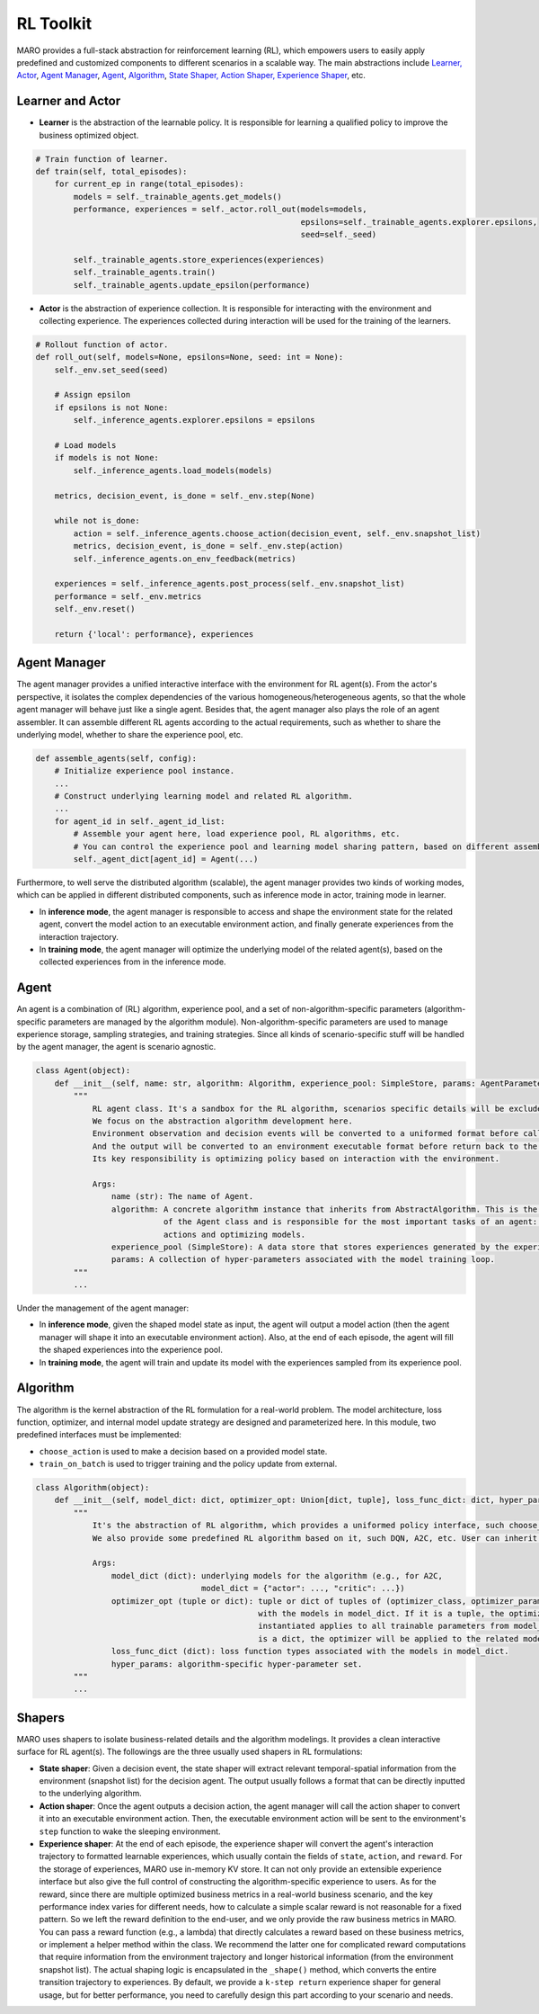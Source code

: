 
RL Toolkit
==========

MARO provides a full-stack abstraction for reinforcement learning (RL), which
empowers users to easily apply predefined and customized components to different
scenarios in a scalable way. The main abstractions include
`Learner, Actor <#learner-and-actor>`_\ , `Agent Manager <#agent-manager>`_\ ,
`Agent <#agent>`_\ , `Algorithm <#algorithm>`_\ ,
`State Shaper, Action Shaper, Experience Shaper <#shapers>`_\ , etc.

Learner and Actor
-----------------


.. image:: ../images/rl/overview.svg
   :target: ../images/rl/overview.svg
   :alt: RL Overview



* **Learner** is the abstraction of the learnable policy. It is responsible for
  learning a qualified policy to improve the business optimized object.

.. code-block:: python

   # Train function of learner.
   def train(self, total_episodes):
       for current_ep in range(total_episodes):
           models = self._trainable_agents.get_models()
           performance, experiences = self._actor.roll_out(models=models,
                                                           epsilons=self._trainable_agents.explorer.epsilons,
                                                           seed=self._seed)

           self._trainable_agents.store_experiences(experiences)
           self._trainable_agents.train()
           self._trainable_agents.update_epsilon(performance)


* **Actor** is the abstraction of experience collection. It is responsible for
  interacting with the environment and collecting experience. The experiences
  collected during interaction will be used for the training of the learners.

.. code-block:: python

   # Rollout function of actor.
   def roll_out(self, models=None, epsilons=None, seed: int = None):
       self._env.set_seed(seed)

       # Assign epsilon
       if epsilons is not None:
           self._inference_agents.explorer.epsilons = epsilons

       # Load models
       if models is not None:
           self._inference_agents.load_models(models)

       metrics, decision_event, is_done = self._env.step(None)

       while not is_done:
           action = self._inference_agents.choose_action(decision_event, self._env.snapshot_list)
           metrics, decision_event, is_done = self._env.step(action)
           self._inference_agents.on_env_feedback(metrics)

       experiences = self._inference_agents.post_process(self._env.snapshot_list)
       performance = self._env.metrics
       self._env.reset()

       return {'local': performance}, experiences

Agent Manager
-------------

The agent manager provides a unified interactive interface with the environment
for RL agent(s). From the actor's perspective, it isolates the complex dependencies
of the various homogeneous/heterogeneous agents, so that the whole agent manager
will behave just like a single agent. Besides that, the agent manager also plays
the role of an agent assembler. It can assemble different RL agents according to
the actual requirements, such as whether to share the underlying model, whether
to share the experience pool, etc.

.. code-block:: python

   def assemble_agents(self, config):
       # Initialize experience pool instance.
       ...
       # Construct underlying learning model and related RL algorithm.
       ...
       for agent_id in self._agent_id_list:
           # Assemble your agent here, load experience pool, RL algorithms, etc.
           # You can control the experience pool and learning model sharing pattern, based on different assembling strategy.
           self._agent_dict[agent_id] = Agent(...)

Furthermore, to well serve the distributed algorithm (scalable), the agent
manager provides two kinds of working modes, which can be applied in different
distributed components, such as inference mode in actor, training mode in learner.


.. image:: ../images/rl/agent_manager.svg
   :target: ../images/rl/agent_manager.svg
   :alt: Agent Manager



* In **inference mode**\ , the agent manager is responsible to access and shape
  the environment state for the related agent, convert the model action to an
  executable environment action, and finally generate experiences from the
  interaction trajectory.
* In **training mode**\ , the agent manager will optimize the underlying model of
  the related agent(s), based on the collected experiences from in the inference mode.

Agent
-----

An agent is a combination of (RL) algorithm, experience pool, and a set of
non-algorithm-specific parameters (algorithm-specific parameters are managed by
the algorithm module). Non-algorithm-specific parameters are used to manage
experience storage, sampling strategies, and training strategies. Since all kinds
of scenario-specific stuff will be handled by the agent manager, the agent is
scenario agnostic.


.. image:: ../images/rl/agent.svg
   :target: ../images/rl/agent.svg
   :alt: Agent


.. code-block:: python

   class Agent(object):
       def __init__(self, name: str, algorithm: Algorithm, experience_pool: SimpleStore, params: AgentParameters):
           """
               RL agent class. It's a sandbox for the RL algorithm, scenarios specific details will be excluded out.
               We focus on the abstraction algorithm development here.
               Environment observation and decision events will be converted to a uniformed format before calling in.
               And the output will be converted to an environment executable format before return back to the environment.
               Its key responsibility is optimizing policy based on interaction with the environment.

               Args:
                   name (str): The name of Agent.
                   algorithm: A concrete algorithm instance that inherits from AbstractAlgorithm. This is the centerpiece
                              of the Agent class and is responsible for the most important tasks of an agent: choosing
                              actions and optimizing models.
                   experience_pool (SimpleStore): A data store that stores experiences generated by the experience shaper.
                   params: A collection of hyper-parameters associated with the model training loop.
           """
           ...

Under the management of the agent manager:


* In **inference mode**\ , given the shaped model state as input, the agent will
  output a model action (then the agent manager will shape it into an executable
  environment action). Also, at the end of each episode, the agent will fill the
  shaped experiences into the experience pool.
* In **training mode**\ , the agent will train and update its model with the
  experiences sampled from its experience pool.

Algorithm
---------

The algorithm is the kernel abstraction of the RL formulation for a real-world
problem. The model architecture, loss function, optimizer, and internal model
update strategy are designed and parameterized here. In this module, two
predefined interfaces must be implemented:


.. image:: ../images/rl/algorithm.svg
   :target: ../images/rl/algorithm.svg
   :alt: Algorithm



* ``choose_action`` is used to make a decision based on a provided model state.
* ``train_on_batch`` is used to trigger training and the policy update from external.

.. code-block:: python

   class Algorithm(object):
       def __init__(self, model_dict: dict, optimizer_opt: Union[dict, tuple], loss_func_dict: dict, hyper_params):
           """
               It's the abstraction of RL algorithm, which provides a uniformed policy interface, such choose_action, train_on_batch.
               We also provide some predefined RL algorithm based on it, such DQN, A2C, etc. User can inherit form it to customized their own algorithms.

               Args:
                   model_dict (dict): underlying models for the algorithm (e.g., for A2C,
                                      model_dict = {"actor": ..., "critic": ...})
                   optimizer_opt (tuple or dict): tuple or dict of tuples of (optimizer_class, optimizer_params) associated
                                                  with the models in model_dict. If it is a tuple, the optimizer to be
                                                  instantiated applies to all trainable parameters from model_dict. If it
                                                  is a dict, the optimizer will be applied to the related model with the same key.
                   loss_func_dict (dict): loss function types associated with the models in model_dict.
                   hyper_params: algorithm-specific hyper-parameter set.
           """
           ...

Shapers
-------

MARO uses shapers to isolate business-related details and the algorithm modelings.
It provides a clean interactive surface for RL agent(s). The followings are the
three usually used shapers in RL formulations:


* **State shaper**\ : Given a decision event, the state shaper will extract relevant
  temporal-spatial information from the environment (snapshot list) for the decision
  agent. The output usually follows a format that can be directly inputted to the
  underlying algorithm.
* **Action shaper**\ : Once the agent outputs a decision action, the agent manager
  will call the action shaper to convert it into an executable environment action.
  Then, the executable environment action will be sent to the environment's ``step``
  function to wake the sleeping environment.
* **Experience shaper**\ : At the end of each episode, the experience shaper will
  convert the agent's interaction trajectory to formatted learnable experiences,
  which usually contain the fields of ``state``\ , ``action``\ , and ``reward``. For the
  storage of experiences, MARO use in-memory KV store. It can not only provide an
  extensible experience interface but also give the full control of constructing
  the algorithm-specific experience to users. As for the reward, since there are
  multiple optimized business metrics in a real-world business scenario, and the
  key performance index varies for different needs, how to calculate a simple
  scalar reward is not reasonable for a fixed pattern. So we left the reward
  definition to the end-user, and we only provide the raw business metrics in MARO.
  You can pass a reward function (e.g., a lambda) that directly calculates a reward
  based on these business metrics, or implement a helper method within the class.
  We recommend the latter one for complicated reward computations that require
  information from the environment trajectory and longer historical information
  (from the environment snapshot list). The actual shaping logic is encapsulated
  in the ``_shape()`` method, which converts the entire transition trajectory to
  experiences. By default, we provide a ``k-step return`` experience shaper for
  general usage, but for better performance, you need to carefully design this part
  according to your scenario and needs.


.. raw:: html

   <!-- At the end of each episode, the experience shaper will
   shape the runtime transitions the agent collected to formatted learnable experiences.
   The runtime transitions record the agent's interaction with the environment and
   contain scenario-specific information (e.g. event information, business metrics)
   that should be isolated from the RL algorithm. Therefore, the experience shaper
   transforms it into *RL-friendly* `experiences` with `state`, `action`, and `reward`, etc. -->




.. raw:: html

   <!-- At the end of each episode, the experience shaper will
   convert the agent's interaction trajectory to formatted learnable experiences.
   The interaction trajectory is constructed by a continuous runtime transitions
   which usually record the agent's interaction with the environment and contain
   extra scenario-specific information (e.g. event information, business metrics).
   A formatted learnable experience usually contains the field of `state`, `action`,
   and `reward`, etc. -->

